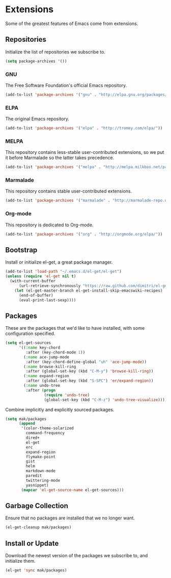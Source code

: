 * Extensions

  Some of the greatest features of Emacs come from extensions.

** Repositories

   Initialize the list of repositories we subscribe to.

   #+BEGIN_SRC emacs-lisp
   (setq package-archives '())
   #+END_SRC

*** GNU

   The Free Software Foundation's official Emacs repository.

   #+BEGIN_SRC emacs-lisp
   (add-to-list 'package-archives '("gnu" . "http://elpa.gnu.org/packages/"))
   #+END_SRC

*** ELPA

   The original Emacs repository.

   #+BEGIN_SRC emacs-lisp
   (add-to-list 'package-archives '("elpa" . "http://tromey.com/elpa/"))
   #+END_SRC

*** MELPA

   This repository contains less-stable user-contributed extensions, so we put it before Marmalade so the latter takes precedence.

   #+BEGIN_SRC emacs-lisp
   (add-to-list 'package-archives '("melpa" . "http://melpa.milkbox.net/packages/"))
   #+END_SRC

*** Marmalade

   This repository contains stable user-contributed extensions.

   #+BEGIN_SRC emacs-lisp
   (add-to-list 'package-archives '("marmalade" . "http://marmalade-repo.org/packages/"))
   #+END_SRC

*** Org-mode

   This repository is dedicated to Org-mode.

   #+BEGIN_SRC emacs-lisp
   (add-to-list 'package-archives '("org" . "http://orgmode.org/elpa/"))
   #+END_SRC

** Bootstrap

   Install or initialize el-get, a great package manager.

   #+BEGIN_SRC emacs-lisp
   (add-to-list 'load-path "~/.emacs.d/el-get/el-get")
   (unless (require 'el-get nil t)
     (with-current-buffer
         (url-retrieve-synchronously "https://raw.github.com/dimitri/el-get/master/el-get-install.el")
       (let (el-get-master-branch el-get-install-skip-emacswiki-recipes)
         (end-of-buffer)
         (eval-print-last-sexp))))
   #+END_SRC

** Packages

   These are the packages that we'd like to have installed, with some configuration specified.

   #+BEGIN_SRC emacs-lisp
   (setq el-get-sources
         '((:name key-chord
            :after (key-chord-mode 1))
           (:name ace-jump-mode
            :after (key-chord-define-global "uh" 'ace-jump-mode))
           (:name browse-kill-ring
            :after (global-set-key (kbd "C-M-y") 'browse-kill-ring))
           (:name expand-region
            :after (global-set-key (kbd "S-SPC") 'er/expand-region))
           (:name undo-tree
            :after (progn
                    (require 'undo-tree)
                    (global-set-key (kbd "C-M-z") 'undo-tree-visualize)))))
   #+END_SRC

   Combine implicitly and explicitly sourced packages.

   #+BEGIN_SRC emacs-lisp
   (setq mak/packages
         (append
          '(color-theme-solarized
            command-frequency
            dired+
            el-get
            erc
            expand-region
            flymake-point
            gist
            helm
            markdown-mode
            paredit
            twittering-mode
            yasnippet)
          (mapcar 'el-get-source-name el-get-sources)))
   #+END_SRC

** Garbage Collection

   Ensure that no packages are installed that we no longer want.

   #+BEGIN_SRC emacs-lisp
   (el-get-cleanup mak/packages)
   #+END_SRC

** Install or Update

   Download the newest version of the packages we subscribe to, and initialize them.

   #+BEGIN_SRC emacs-lisp
   (el-get 'sync mak/packages)
   #+END_SRC
